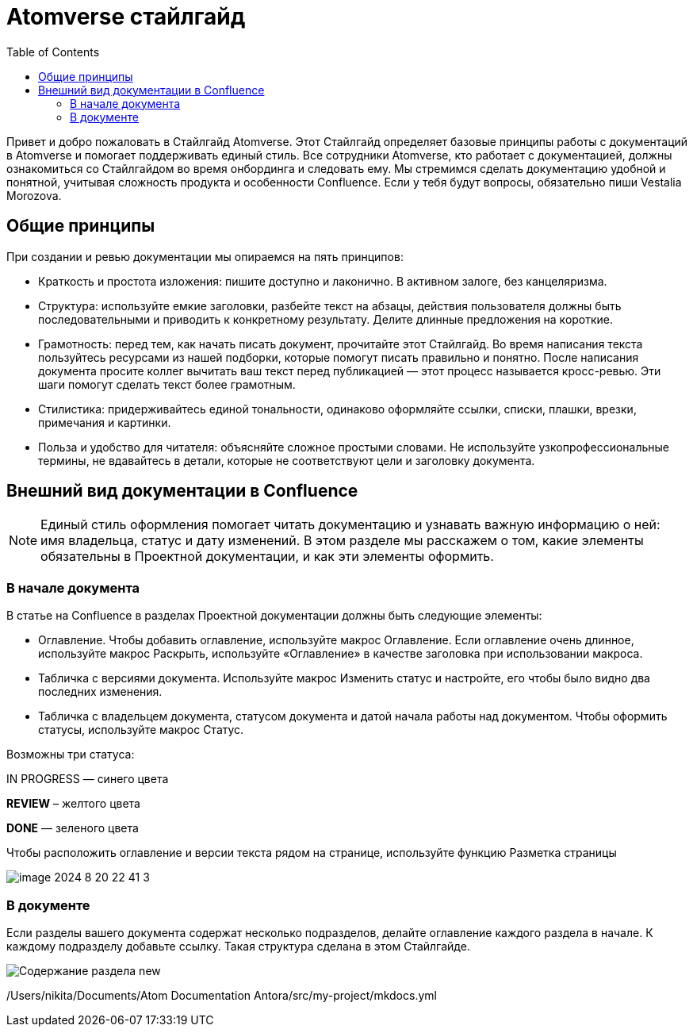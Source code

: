 = Atomverse стайлгайд
:toc:

Привет и добро пожаловать в Стайлгайд Atomverse. Этот Стайлгайд определяет базовые принципы работы с документаций в Atomverse и помогает поддерживать единый стиль. Все сотрудники Atomverse, кто работает с документацией, должны ознакомиться со Стайлгайдом во время онбординга и следовать ему. Мы стремимся сделать документацию удобной и понятной, учитывая сложность продукта и особенности Confluence. Если у тебя будут вопросы, обязательно пиши Vestalia Morozova.

== Общие принципы

При создании и ревью документации мы опираемся на пять принципов:

- Краткость и простота изложения: пишите доступно и лаконично. В активном залоге, без канцеляризма.

- Структура: используйте емкие заголовки, разбейте текст на абзацы, действия пользователя должны быть последовательными и приводить к конкретному результату. Делите длинные предложения на короткие.

- Грамотность: перед тем, как начать писать документ, прочитайте этот Стайлгайд. Во время написания текста пользуйтесь ресурсами из нашей подборки, которые помогут писать правильно и понятно. После написания документа просите коллег вычитать ваш текст перед публикацией — этот процесс называется кросс-ревью. Эти шаги помогут сделать текст более грамотным.

- Стилистика: придерживайтесь единой тональности, одинаково оформляйте ссылки, списки, плашки, врезки, примечания и картинки.

- Польза и удобство для читателя: объясняйте сложное простыми словами. Не используйте узкопрофессиональные термины, не вдавайтесь в детали, которые не соответствуют цели и заголовку документа.

== Внешний вид документации в Confluence

NOTE: Единый стиль оформления помогает читать документацию и узнавать важную информацию о ней: имя владельца, статус и дату изменений. В этом разделе мы расскажем о том, какие элементы обязательны в Проектной документации, и как эти элементы оформить.

=== В начале документа

В статье на Confluence в разделах Проектной документации должны быть следующие элементы:

- Оглавление. Чтобы добавить оглавление, используйте макрос Оглавление. Если оглавление очень длинное, используйте макрос Раскрыть, используйте «Оглавление» в качестве заголовка при использовании макроса.

- Табличка с версиями документа. Используйте макрос Изменить статус и настройте, его чтобы было видно два последних изменения.

- Табличка с владельцем документа, статусом документа и датой начала работы над документом.
Чтобы оформить статусы, используйте макрос Статус. 

Возможны три статуса:

[blue]#IN PROGRESS# — синего цвета

[yellow]#*REVIEW*# – желтого цвета

[green]#*DONE*# — зеленого цвета

Чтобы расположить оглавление и версии текста рядом на странице, используйте функцию Разметка страницы

image::image-2024-8-20_22-41-3.png[]

=== В документе

Если разделы вашего документа содержат несколько подразделов, делайте оглавление каждого раздела в начале. К каждому подразделу добавьте ссылку. Такая структура сделана в этом Стайлгайде.

image::Содержание раздела new.png[]

/Users/nikita/Documents/Atom Documentation Antora/src/my-project/mkdocs.yml